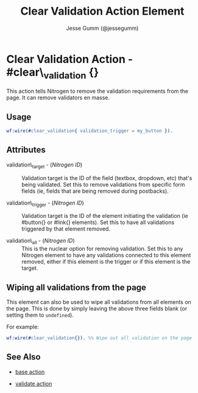 # vim: ts=3 sw=3 et ft=org
#+TITLE: Clear Validation Action Element
#+STYLE: <LINK href='../stylesheet.css' rel='stylesheet' type='text/css' />
#+AUTHOR: Jesse Gumm (@jessegumm)
#+OPTIONS:   H:2 num:1 toc:1 \n:nil @:t ::t |:t ^:t -:t f:t *:t <:t
#+EMAIL: 
#+TEXT: [[http://nitrogenproject.com][Home]] | [[file:../index.org][Getting Started]] | [[file:../api.org][API]] | [[file:../elements.org][Elements]] | [[file:../actions.org][*Actions*]] | [[file:../validators.org][Validators]] | [[file:../handlers.org][Handlers]] | [[file:../config.org][Configuration Options]] | [[file:../plugins.org][Plugins]] | [[file:../about.org][About]]

* Clear Validation Action - #clear\_validation {}

This action tells Nitrogen to remove the validation requirements from the page.
It can remove validators en masse.

** Usage

#+BEGIN_SRC erlang
   wf:wire(#clear_validation{ validation_trigger = my_button }).
#+END_SRC

** Attributes

   + validation\_target - (/Nitrogen ID/) :: Validation target is the ID of the
      field (textbox, dropdown, etc) that's being validated. Set this to remove
      validations from specific form fields (ie, fields that are being removed during
      postbacks).

   + validation\_trigger - (/Nitrogen ID/) :: Validation target is the ID of the
      element initiating the validation (ie #button{} or #link{} elements). Set this
      to have all validations triggered by that element removed.

   + validation\_all - (/Nitrogen ID/) :: This is the nuclear option for
      removing validation. Set this to any Nitrogen element to have any validations
      connected to this element removed, either if this element is the trigger or if
      this element is the target.

** Wiping all validations from the page

This element can also be used to wipe all validations from all elements on the
page.  This is done by simply leaving the above three fields blank (or setting
them to =undefined=).

For example:

#+BEGIN_SRC erlang
   wf:wire(#clear_validation{}). %% Wipe out all validation on the page
#+END_SRC


** See Also

   + [[./base.html][base action]]

   + [[./validate.html][validate action]]
